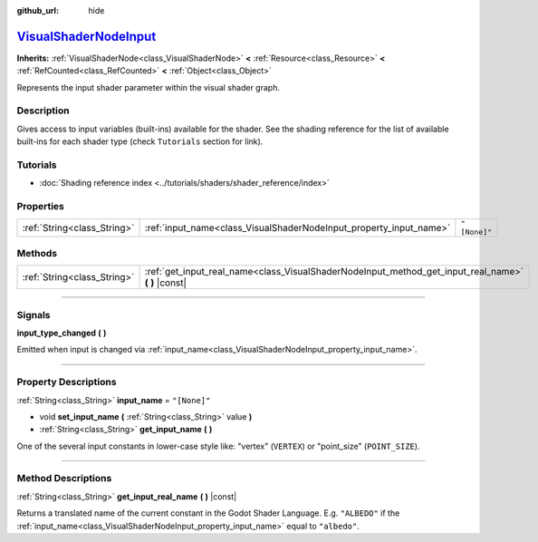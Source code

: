 :github_url: hide

.. DO NOT EDIT THIS FILE!!!
.. Generated automatically from Godot engine sources.
.. Generator: https://github.com/godotengine/godot/tree/master/doc/tools/make_rst.py.
.. XML source: https://github.com/godotengine/godot/tree/master/doc/classes/VisualShaderNodeInput.xml.

.. _class_VisualShaderNodeInput:

`VisualShaderNodeInput <https://github.com/godotengine/godot/blob/master/scene/resources/visual_shader.h#L455>`_
================================================================================================================

**Inherits:** :ref:`VisualShaderNode<class_VisualShaderNode>` **<** :ref:`Resource<class_Resource>` **<** :ref:`RefCounted<class_RefCounted>` **<** :ref:`Object<class_Object>`

Represents the input shader parameter within the visual shader graph.

.. rst-class:: classref-introduction-group

Description
-----------

Gives access to input variables (built-ins) available for the shader. See the shading reference for the list of available built-ins for each shader type (check ``Tutorials`` section for link).

.. rst-class:: classref-introduction-group

Tutorials
---------

- :doc:`Shading reference index <../tutorials/shaders/shader_reference/index>`

.. rst-class:: classref-reftable-group

Properties
----------

.. table::
   :widths: auto

   +-----------------------------+--------------------------------------------------------------------+--------------+
   | :ref:`String<class_String>` | :ref:`input_name<class_VisualShaderNodeInput_property_input_name>` | ``"[None]"`` |
   +-----------------------------+--------------------------------------------------------------------+--------------+

.. rst-class:: classref-reftable-group

Methods
-------

.. table::
   :widths: auto

   +-----------------------------+--------------------------------------------------------------------------------------------------------+
   | :ref:`String<class_String>` | :ref:`get_input_real_name<class_VisualShaderNodeInput_method_get_input_real_name>` **(** **)** |const| |
   +-----------------------------+--------------------------------------------------------------------------------------------------------+

.. rst-class:: classref-section-separator

----

.. rst-class:: classref-descriptions-group

Signals
-------

.. _class_VisualShaderNodeInput_signal_input_type_changed:

.. rst-class:: classref-signal

**input_type_changed** **(** **)**

Emitted when input is changed via :ref:`input_name<class_VisualShaderNodeInput_property_input_name>`.

.. rst-class:: classref-section-separator

----

.. rst-class:: classref-descriptions-group

Property Descriptions
---------------------

.. _class_VisualShaderNodeInput_property_input_name:

.. rst-class:: classref-property

:ref:`String<class_String>` **input_name** = ``"[None]"``

.. rst-class:: classref-property-setget

- void **set_input_name** **(** :ref:`String<class_String>` value **)**
- :ref:`String<class_String>` **get_input_name** **(** **)**

One of the several input constants in lower-case style like: "vertex" (``VERTEX``) or "point_size" (``POINT_SIZE``).

.. rst-class:: classref-section-separator

----

.. rst-class:: classref-descriptions-group

Method Descriptions
-------------------

.. _class_VisualShaderNodeInput_method_get_input_real_name:

.. rst-class:: classref-method

:ref:`String<class_String>` **get_input_real_name** **(** **)** |const|

Returns a translated name of the current constant in the Godot Shader Language. E.g. ``"ALBEDO"`` if the :ref:`input_name<class_VisualShaderNodeInput_property_input_name>` equal to ``"albedo"``.

.. |virtual| replace:: :abbr:`virtual (This method should typically be overridden by the user to have any effect.)`
.. |const| replace:: :abbr:`const (This method has no side effects. It doesn't modify any of the instance's member variables.)`
.. |vararg| replace:: :abbr:`vararg (This method accepts any number of arguments after the ones described here.)`
.. |constructor| replace:: :abbr:`constructor (This method is used to construct a type.)`
.. |static| replace:: :abbr:`static (This method doesn't need an instance to be called, so it can be called directly using the class name.)`
.. |operator| replace:: :abbr:`operator (This method describes a valid operator to use with this type as left-hand operand.)`
.. |bitfield| replace:: :abbr:`BitField (This value is an integer composed as a bitmask of the following flags.)`
